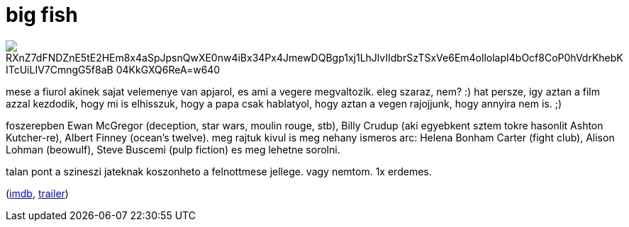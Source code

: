 = big fish

:slug: big-fish
:category: film
:tags: hu
:date: 2008-12-23T02:31:56Z

image::https://lh3.googleusercontent.com/RXnZ7dFNDZnE5tE2HEm8x4aSpJpsnQwXE0nw4iBx34Px4JmewDQBgp1xj1LhJlvIIdbrSzTSxVe6Em4ollolapI4bOcf8CoP0hVdrKhebK_ITcUiLIV7CmngG5f8aB_04KkGXQ6ReA=w640[align="center"]

mese a fiurol akinek sajat velemenye van apjarol, es ami a vegere megvaltozik. eleg szaraz, nem? :)
hat persze, igy aztan a film azzal kezdodik, hogy mi is elhisszuk, hogy a papa csak hablatyol, hogy
aztan a vegen rajojjunk, hogy annyira nem is. ;)

foszerepben Ewan McGregor (deception, star wars, moulin rouge, stb), Billy Crudup (aki egyebkent
sztem tokre hasonlit Ashton Kutcher-re), Albert Finney (ocean's twelve). meg rajtuk kivul is meg
nehany ismeros arc: Helena Bonham Carter (fight club), Alison Lohman (beowulf), Steve Buscemi (pulp
fiction) es meg lehetne sorolni.

talan pont a szineszi jateknak koszonheto a felnottmese jellege. vagy nemtom. 1x erdemes.

(http://www.imdb.com/title/tt0319061/[imdb], http://www.youtube.com/watch?v=-d-kjzBmz6I[trailer])
